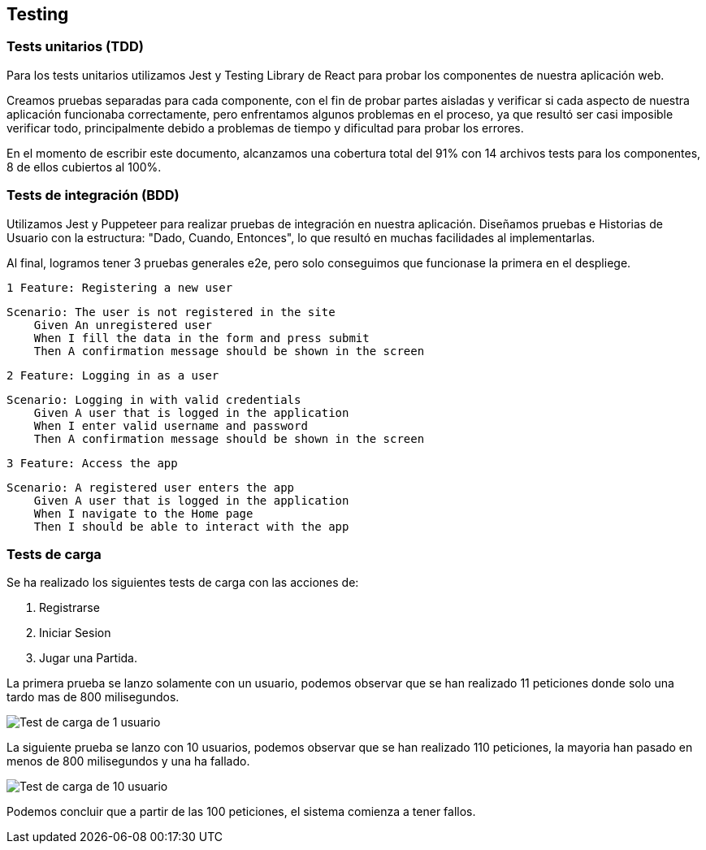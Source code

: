 ifndef::imagesdir[:imagesdir: ../images]

[[section-testing]]
== Testing
=== Tests unitarios (TDD)

Para los tests unitarios utilizamos Jest y Testing Library de React para probar los componentes de nuestra aplicación web. 

Creamos pruebas separadas para cada componente, con el fin de probar partes aisladas y verificar si cada aspecto de nuestra 
aplicación funcionaba correctamente, pero enfrentamos algunos problemas en el proceso, ya que resultó ser casi imposible verificar 
todo, principalmente debido a problemas de tiempo y dificultad para probar los errores.

En el momento de escribir este documento, alcanzamos una cobertura total del 91% con 14 archivos tests para los componentes, 
8 de ellos cubiertos al 100%.

=== Tests de integración (BDD)

Utilizamos Jest y Puppeteer para realizar pruebas de integración en nuestra aplicación.
Diseñamos pruebas e Historias de Usuario con la estructura: "Dado, Cuando, Entonces", lo que resultó en muchas facilidades al implementarlas.

Al final, logramos tener 3 pruebas generales e2e, pero solo conseguimos que funcionase la primera en el despliege.

====
 1 Feature: Registering a new user

 Scenario: The user is not registered in the site 
     Given An unregistered user
     When I fill the data in the form and press submit
     Then A confirmation message should be shown in the screen 
====

====
 2 Feature: Logging in as a user

 Scenario: Logging in with valid credentials
     Given A user that is logged in the application
     When I enter valid username and password
     Then A confirmation message should be shown in the screen
====

====
 3 Feature: Access the app

 Scenario: A registered user enters the app
     Given A user that is logged in the application
     When I navigate to the Home page
     Then I should be able to interact with the app
====

=== Tests de carga
Se ha realizado los siguientes tests de carga con las acciones de:

1. Registrarse
2. Iniciar Sesion
3. Jugar una Partida.

La primera prueba se lanzo solamente con un usuario, podemos observar que se han realizado 11 peticiones
donde solo una tardo mas de 800 milisegundos.

image::12_pruebas_carga1.PNG["Test de carga de 1 usuario"]

La siguiente prueba se lanzo con 10 usuarios, podemos observar que se han realizado 110 peticiones,
 la mayoria han pasado en menos de 800 milisegundos y una ha fallado.

image::12_pruebas_carga2.PNG["Test de carga de 10 usuario"]

Podemos concluir que a partir de las 100 peticiones, el sistema comienza a tener fallos. 